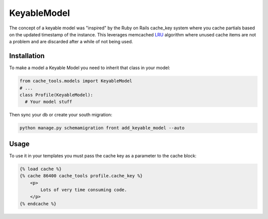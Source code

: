 KeyableModel
=============

The concept of a keyable model was "inspired" by the Ruby on Rails cache_key system where you cache partials 
based on the updated timestamp of the instance. This leverages memcached `LRU`_ algorithm where unused
cache items are not a problem and are discarded after a while of not being used.

.. _LRU: http://en.wikipedia.org/wiki/Cache_algorithms#Least_Recently_Used

Installation
-------------

To make a model a Keyable Model you need to inherit that class in your model:

.. code-block :: python

  from cache_tools.models import KeyableModel
  # ...
  class Profile(KeyableModel):
    # Your model stuff

Then sync your db or create your south migration:

.. code-block :: bash
  
  python manage.py schemamigration front add_keyable_model --auto


Usage
-------------

To use it in your templates you must pass the cache key as a parameter to the cache block:

.. code-block :: html

    {% load cache %}
    {% cache 86400 cache_tools profile.cache_key %}
        <p>
            Lots of very time consuming code.
        </p>
    {% endcache %}


